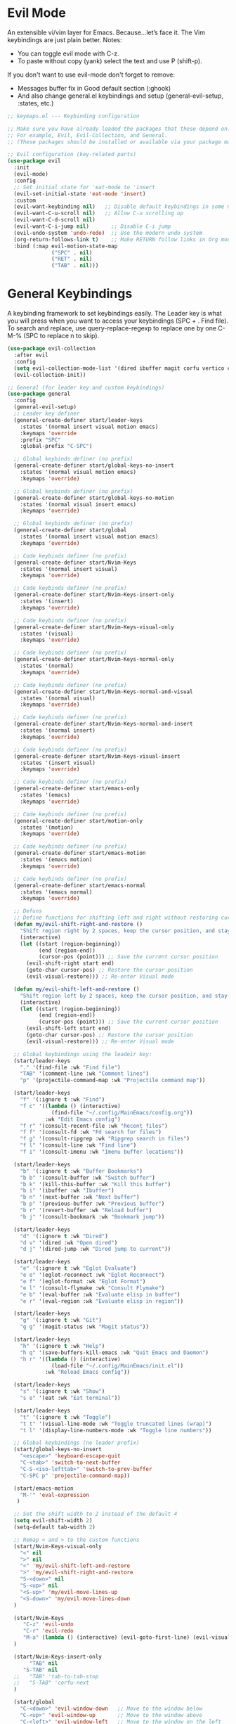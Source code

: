  #+PROPERTY: header-args:emacs-lisp :tangle ./keymaps.el :mkdirp yes

* Evil Mode
An extensible vi/vim layer for Emacs. Because…let’s face it. The Vim keybindings are just plain better.
Notes:
- You can toggle evil mode with C-z.
- To paste without copy (yank) select the text and use P (shift-p).

If you don't want to use evil-mode don't forget to remove:
- Messages buffer fix in Good default section (:ghook)
- And also change general.el keybindings and setup (general-evil-setup, :states, etc.)
#+begin_src emacs-lisp
    ;; keymaps.el --- Keybinding configuration

    ;; Make sure you have already loaded the packages that these depend on.
    ;; For example, Evil, Evil-Collection, and General.
    ;; (These packages should be installed or available via your package manager.)

    ;; Evil configuration (key-related parts)
    (use-package evil
      :init
      (evil-mode)
      :config
      ;; Set initial state for 'eat-mode to 'insert
      (evil-set-initial-state 'eat-mode 'insert)
      :custom
      (evil-want-keybinding nil)   ;; Disable default keybindings in some modes
      (evil-want-C-u-scroll nil)   ;; Allow C-u scrolling up
      (evil-want-C-d-scroll nil)
      (evil-want-C-i-jump nil)       ;; Disable C-i jump
      (evil-undo-system 'undo-redo)  ;; Use the modern undo system
      (org-return-follows-link t)    ;; Make RETURN follow links in Org mode
      :bind (:map evil-motion-state-map
                  ("SPC" . nil)
                  ("RET" . nil)
                  ("TAB" . nil)))

#+end_src

* General Keybindings
A keybinding framework to set keybindings easily.
The Leader key is what you will press when you want to access your keybindings (SPC + . Find file).
To search and replace, use query-replace-regexp to replace one by one C-M-% (SPC to replace n to skip).
#+begin_src emacs-lisp :tangle keymaps.el
          (use-package evil-collection
            :after evil
            :config
            (setq evil-collection-mode-list '(dired ibuffer magit corfu vertico consult))
            (evil-collection-init))

          ;; General (for leader key and custom keybindings)
          (use-package general
            :config
            (general-evil-setup)
            ;; Leader key definer
            (general-create-definer start/leader-keys
              :states '(normal insert visual motion emacs)
              :keymaps 'override
              :prefix "SPC"
              :global-prefix "C-SPC")

            ;; Global keybinds definer (no prefix)
            (general-create-definer start/global-keys-no-insert
              :states '(normal visual motion emacs)
              :keymaps 'override)
            
            ;; Global keybinds definer (no prefix)
            (general-create-definer start/global-keys-no-motion
              :states '(normal visual insert emacs)
              :keymaps 'override)
      			
            ;; Global keybinds definer (no prefix)
            (general-create-definer start/global
              :states '(normal insert visual motion emacs)
              :keymaps 'override)

            ;; Code keybinds definer (no prefix)
            (general-create-definer start/Nvim-Keys
              :states '(normal insert visual)
              :keymaps 'override)
            
            ;; Code keybinds definer (no prefix)
            (general-create-definer start/Nvim-Keys-insert-only
              :states '(insert)
              :keymaps 'override)
            
            ;; Code keybinds definer (no prefix)
            (general-create-definer start/Nvim-Keys-visual-only
              :states '(visual)
              :keymaps 'override)

            ;; Code keybinds definer (no prefix)
            (general-create-definer start/Nvim-Keys-normal-only
              :states '(normal)
              :keymaps 'override)

            ;; Code keybinds definer (no prefix)
            (general-create-definer start/Nvim-Keys-normal-and-visual
              :states '(normal visual)
              :keymaps 'override)

            ;; Code keybinds definer (no prefix)
            (general-create-definer start/Nvim-Keys-normal-and-insert
              :states '(normal insert)
              :keymaps 'override)
            
            ;; Code keybinds definer (no prefix)
            (general-create-definer start/Nvim-Keys-visual-insert
              :states '(insert visual)
              :keymaps 'override)
            
            ;; Code keybinds definer (no prefix)
            (general-create-definer start/emacs-only
              :states '(emacs)
              :keymaps 'override)

            ;; Code keybinds definer (no prefix)
            (general-create-definer start/motion-only
              :states '(motion)
              :keymaps 'override)

            ;; Code keybinds definer (no prefix)
            (general-create-definer start/emacs-motion
              :states '(emacs motion)
              :keymaps 'override)
          
            ;; Code keybinds definer (no prefix)
            (general-create-definer start/emacs-normal
              :states '(emacs normal)
              :keymaps 'override)

            ;; Defuns 
            ;; Define functions for shifting left and right without restoring cursor position
            (defun my/evil-shift-right-and-restore ()
              "Shift region right by 2 spaces, keep the cursor position, and stay in Visual mode."
              (interactive)
              (let ((start (region-beginning))
                    (end (region-end))
                    (cursor-pos (point))) ;; Save the current cursor position
                (evil-shift-right start end)
                (goto-char cursor-pos) ;; Restore the cursor position
                (evil-visual-restore))) ;; Re-enter Visual mode

            (defun my/evil-shift-left-and-restore ()
              "Shift region left by 2 spaces, keep the cursor position, and stay in Visual mode."
              (interactive)
              (let ((start (region-beginning))
                    (end (region-end))
                    (cursor-pos (point))) ;; Save the current cursor position
                (evil-shift-left start end)
                (goto-char cursor-pos) ;; Restore the cursor position
                (evil-visual-restore))) ;; Re-enter Visual mode

            ;; Global keybindings using the leadeir key:
            (start/leader-keys
              "." '(find-file :wk "Find file")
              "TAB" '(comment-line :wk "Comment lines")
              "p" '(projectile-command-map :wk "Projectile command map"))

            (start/leader-keys
              "f" '(:ignore t :wk "Find")
              "f c" '((lambda () (interactive)
                        (find-file "~/.config/MainEmacs/config.org"))
                      :wk "Edit Emacs config")
              "f r" '(consult-recent-file :wk "Recent files")
              "f f" '(consult-fd :wk "Fd search for files")
              "f g" '(consult-ripgrep :wk "Ripgrep search in files")
              "f l" '(consult-line :wk "Find line")
              "f i" '(consult-imenu :wk "Imenu buffer locations"))

            (start/leader-keys
              "b" '(:ignore t :wk "Buffer Bookmarks")
              "b b" '(consult-buffer :wk "Switch buffer")
              "b k" '(kill-this-buffer :wk "Kill this buffer")
              "b i" '(ibuffer :wk "Ibuffer")
              "b n" '(next-buffer :wk "Next buffer")
              "b p" '(previous-buffer :wk "Previous buffer")
              "b r" '(revert-buffer :wk "Reload buffer")
              "b j" '(consult-bookmark :wk "Bookmark jump"))

            (start/leader-keys
              "d" '(:ignore t :wk "Dired")
              "d v" '(dired :wk "Open dired")
              "d j" '(dired-jump :wk "Dired jump to current"))

            (start/leader-keys
              "e" '(:ignore t :wk "Eglot Evaluate")
              "e e" '(eglot-reconnect :wk "Eglot Reconnect")
              "e f" '(eglot-format :wk "Eglot Format")
              "e l" '(consult-flymake :wk "Consult Flymake")
              "e b" '(eval-buffer :wk "Evaluate elisp in buffer")
              "e r" '(eval-region :wk "Evaluate elisp in region"))

            (start/leader-keys
              "g" '(:ignore t :wk "Git")
              "g g" '(magit-status :wk "Magit status"))

            (start/leader-keys
              "h" '(:ignore t :wk "Help")
              "h q" '(save-buffers-kill-emacs :wk "Quit Emacs and Daemon")
              "h r" '((lambda () (interactive)
                        (load-file "~/.config/MainEmacs/init.el"))
                      :wk "Reload Emacs config"))

            (start/leader-keys
              "s" '(:ignore t :wk "Show")
              "s e" '(eat :wk "Eat terminal"))

            (start/leader-keys
              "t" '(:ignore t :wk "Toggle")
              "t t" '(visual-line-mode :wk "Toggle truncated lines (wrap)")
              "t l" '(display-line-numbers-mode :wk "Toggle line numbers"))

            ;; Global keybindings (no leader prefix)
            (start/global-keys-no-insert
              "<escape>" 'keyboard-escape-quit
              "C-<tab>" 'switch-to-next-buffer
              "C-S-<iso-lefttab>" 'switch-to-prev-buffer
              "C-SPC p" 'projectile-command-map))      
                
            (start/emacs-motion			
              "M-'" 'eval-expression				
             )

            ;; Set the shift width to 2 instead of the default 4
            (setq evil-shift-width 2)
            (setq-default tab-width 2)

            ;; Remap < and > to the custom functions
            (start/Nvim-Keys-visual-only
              "<" nil
              ">" nil
              "<" 'my/evil-shift-left-and-restore
              ">" 'my/evil-shift-right-and-restore
              "S-<down>" nil
              "S-<up>" nil
              "<S-up>" 'my/evil-move-lines-up
              "<S-down>" 'my/evil-move-lines-down
            )

            (start/Nvim-Keys
               "C-z" 'evil-undo
               "C-r" 'evil-redo
               "M-a" (lambda () (interactive) (evil-goto-first-line) (evil-visual-line) (evil-goto-line) (move-end-of-line nil))
            )

            (start/Nvim-Keys-insert-only
            	 "TAB" nil
               "S-TAB" nil
            ;;   "TAB" 'tab-to-tab-stop
            ;;   "S-TAB" 'corfu-next
            )

            (start/global
              "C-<down>" 'evil-window-down   ;; Move to the window below
              "C-<up>" 'evil-window-up       ;; Move to the window above
              "C-<left>" 'evil-window-left   ;; Move to the window on the left
              "C-<right>" 'evil-window-right ;; Move to the window on the right
            )

            (start/emacs-normal
    					"SPC u p" 'package-upgrade-all
              "SPC q" 'kill-buffer-and-window
            )

            (start/Nvim-Keys-normal-only
              "C-s" nil
              "C-s" (lambda () (interactive) (save-buffer) (org-babel-tangle))
            )

            ;; Keybindings matching Neovim behavior
            (start/Nvim-Keys-normal-and-visual
              "S-<up>"   'drag-stuff-up
    					"S-<down>" 'drag-stuff-down
            )

#+end_src

* needed for file to connect to the main init
#+begin_src emacs-lisp
(provide 'keymaps)
#+end_src
